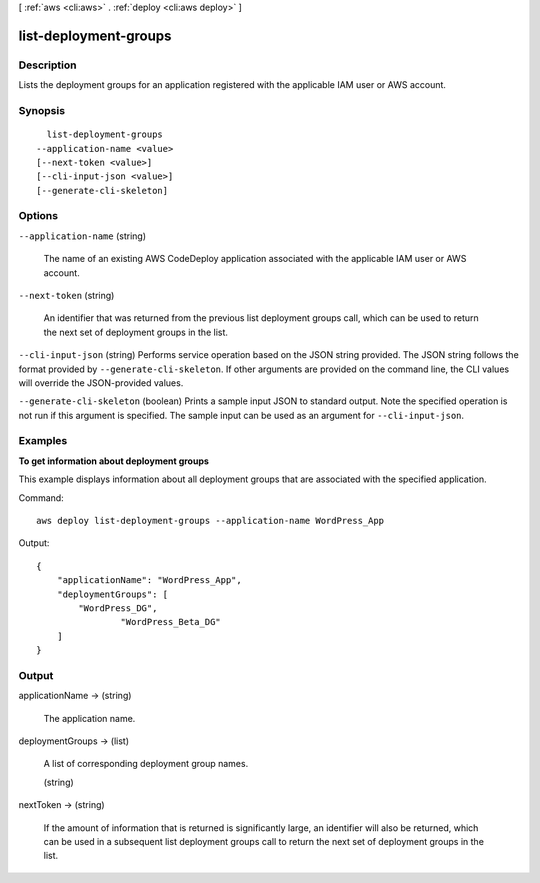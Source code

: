 [ :ref:`aws <cli:aws>` . :ref:`deploy <cli:aws deploy>` ]

.. _cli:aws deploy list-deployment-groups:


**********************
list-deployment-groups
**********************



===========
Description
===========



Lists the deployment groups for an application registered with the applicable IAM user or AWS account.



========
Synopsis
========

::

    list-deployment-groups
  --application-name <value>
  [--next-token <value>]
  [--cli-input-json <value>]
  [--generate-cli-skeleton]




=======
Options
=======

``--application-name`` (string)


  The name of an existing AWS CodeDeploy application associated with the applicable IAM user or AWS account.

  

``--next-token`` (string)


  An identifier that was returned from the previous list deployment groups call, which can be used to return the next set of deployment groups in the list.

  

``--cli-input-json`` (string)
Performs service operation based on the JSON string provided. The JSON string follows the format provided by ``--generate-cli-skeleton``. If other arguments are provided on the command line, the CLI values will override the JSON-provided values.

``--generate-cli-skeleton`` (boolean)
Prints a sample input JSON to standard output. Note the specified operation is not run if this argument is specified. The sample input can be used as an argument for ``--cli-input-json``.



========
Examples
========

**To get information about deployment groups**

This example displays information about all deployment groups that are associated with the specified application.

Command::

  aws deploy list-deployment-groups --application-name WordPress_App

Output::

  {
      "applicationName": "WordPress_App",
      "deploymentGroups": [
          "WordPress_DG",
		  "WordPress_Beta_DG"
      ]
  }

======
Output
======

applicationName -> (string)

  

  The application name.

  

  

deploymentGroups -> (list)

  

  A list of corresponding deployment group names.

  

  (string)

    

    

  

nextToken -> (string)

  

  If the amount of information that is returned is significantly large, an identifier will also be returned, which can be used in a subsequent list deployment groups call to return the next set of deployment groups in the list.

  

  


